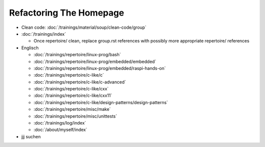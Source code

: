 Refactoring The Homepage
========================

* Clean code: :doc:`/trainings/material/soup/clean-code/group`

* :doc:`/trainings/index`

  * Once repertoire/ clean, replace group.rst references with possibly
    more appropriate repertoire/ references

* Englisch

  * :doc:`/trainings/repertoire/linux-prog/bash`
  * :doc:`/trainings/repertoire/linux-prog/embedded/embedded`
  * :doc:`/trainings/repertoire/linux-prog/embedded/raspi-hands-on`
  * :doc:`/trainings/repertoire/c-like/c`
  * :doc:`/trainings/repertoire/c-like/c-advanced`
  * :doc:`/trainings/repertoire/c-like/cxx`
  * :doc:`/trainings/repertoire/c-like/cxx11`
  * :doc:`/trainings/repertoire/c-like/design-patterns/design-patterns`
  * :doc:`/trainings/repertoire/misc/make`
  * :doc:`/trainings/repertoire/misc/unittests`
  * :doc:`/trainings/log/index`
  * :doc:`/about/myself/index`

* jjj suchen
